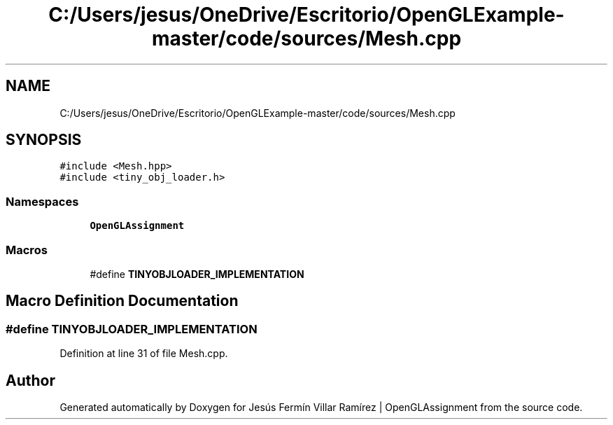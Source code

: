 .TH "C:/Users/jesus/OneDrive/Escritorio/OpenGLExample-master/code/sources/Mesh.cpp" 3 "Sun May 24 2020" "Jesús Fermín Villar Ramírez | OpenGLAssignment" \" -*- nroff -*-
.ad l
.nh
.SH NAME
C:/Users/jesus/OneDrive/Escritorio/OpenGLExample-master/code/sources/Mesh.cpp
.SH SYNOPSIS
.br
.PP
\fC#include <Mesh\&.hpp>\fP
.br
\fC#include <tiny_obj_loader\&.h>\fP
.br

.SS "Namespaces"

.in +1c
.ti -1c
.RI " \fBOpenGLAssignment\fP"
.br
.in -1c
.SS "Macros"

.in +1c
.ti -1c
.RI "#define \fBTINYOBJLOADER_IMPLEMENTATION\fP"
.br
.in -1c
.SH "Macro Definition Documentation"
.PP 
.SS "#define TINYOBJLOADER_IMPLEMENTATION"

.PP
Definition at line 31 of file Mesh\&.cpp\&.
.SH "Author"
.PP 
Generated automatically by Doxygen for Jesús Fermín Villar Ramírez | OpenGLAssignment from the source code\&.
